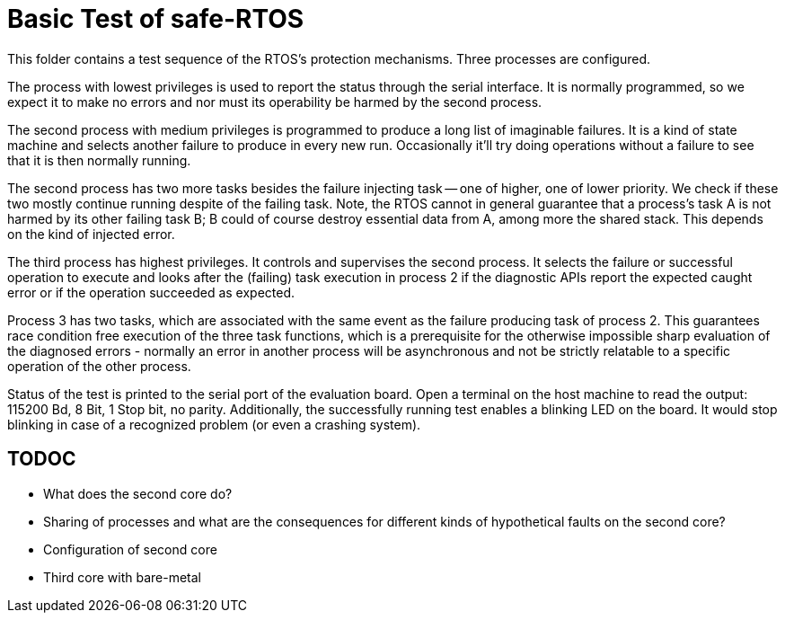 = Basic Test of safe-RTOS

This folder contains a test sequence of the RTOS's protection mechanisms.
Three processes are configured.

The process with lowest privileges is used to report the status through
the serial interface. It is normally programmed, so we expect it to make
no errors and nor must its operability be harmed by the second process.

The second process with medium privileges is programmed to produce a long
list of imaginable failures. It is a kind of state machine and selects
another failure to produce in every new run. Occasionally it'll try doing
operations without a failure to see that it is then normally running.

The second process has two more tasks besides the failure injecting task
-- one of higher, one of lower priority. We check if these two mostly
continue running despite of the failing task. Note, the RTOS cannot in
general guarantee that a process's task A is not harmed by its other
failing task B; B could of course destroy essential data from A, among more
the shared stack. This depends on the kind of injected error.

The third process has highest privileges. It controls and supervises the
second process. It selects the failure or successful operation to execute
and looks after the (failing) task execution in process 2 if the
diagnostic APIs report the expected caught error or if the operation
succeeded as expected.

Process 3 has two tasks, which are associated with the same event as the
failure producing task of process 2. This guarantees race condition free
execution of the three task functions, which is a prerequisite for the
otherwise impossible sharp evaluation of the diagnosed errors - normally
an error in another process will be asynchronous and not be strictly
relatable to a specific operation of the other process.

Status of the test is printed to the serial port of the evaluation board.
Open a terminal on the host machine to read the output: 115200 Bd, 8 Bit,
1 Stop bit, no parity. Additionally, the successfully running test enables
a blinking LED on the board. It would stop blinking in case of a
recognized problem (or even a crashing system).

== TODOC

* What does the second core do?
* Sharing of processes and what are the consequences for different kinds
  of hypothetical faults on the second core?
* Configuration of second core
* Third core with bare-metal